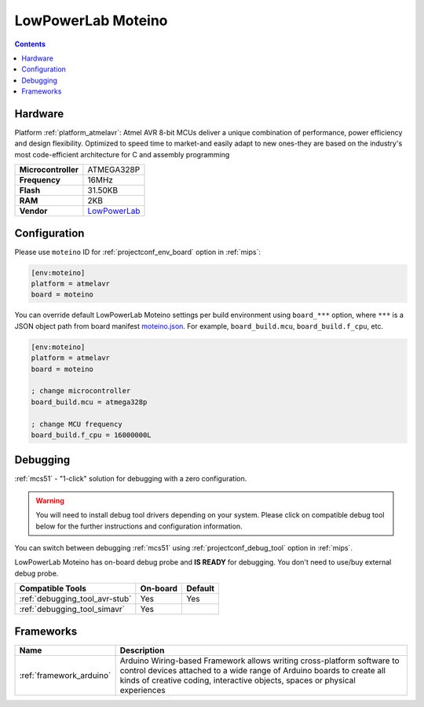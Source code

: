 
.. _board_atmelavr_moteino:

LowPowerLab Moteino
===================

.. contents::

Hardware
--------

Platform :ref:`platform_atmelavr`: Atmel AVR 8-bit MCUs deliver a unique combination of performance, power efficiency and design flexibility. Optimized to speed time to market-and easily adapt to new ones-they are based on the industry's most code-efficient architecture for C and assembly programming

.. list-table::

  * - **Microcontroller**
    - ATMEGA328P
  * - **Frequency**
    - 16MHz
  * - **Flash**
    - 31.50KB
  * - **RAM**
    - 2KB
  * - **Vendor**
    - `LowPowerLab <https://lowpowerlab.com/shop/product/99?utm_source=platformio.org&utm_medium=docs>`__


Configuration
-------------

Please use ``moteino`` ID for :ref:`projectconf_env_board` option in :ref:`mips`:

.. code-block:: ini

  [env:moteino]
  platform = atmelavr
  board = moteino

You can override default LowPowerLab Moteino settings per build environment using
``board_***`` option, where ``***`` is a JSON object path from
board manifest `moteino.json <https://github.com/platformio/platform-atmelavr/blob/master/boards/moteino.json>`_. For example,
``board_build.mcu``, ``board_build.f_cpu``, etc.

.. code-block:: ini

  [env:moteino]
  platform = atmelavr
  board = moteino

  ; change microcontroller
  board_build.mcu = atmega328p

  ; change MCU frequency
  board_build.f_cpu = 16000000L

Debugging
---------

:ref:`mcs51` - "1-click" solution for debugging with a zero configuration.

.. warning::
    You will need to install debug tool drivers depending on your system.
    Please click on compatible debug tool below for the further
    instructions and configuration information.

You can switch between debugging :ref:`mcs51` using
:ref:`projectconf_debug_tool` option in :ref:`mips`.

LowPowerLab Moteino has on-board debug probe and **IS READY** for debugging. You don't need to use/buy external debug probe.

.. list-table::
  :header-rows:  1

  * - Compatible Tools
    - On-board
    - Default
  * - :ref:`debugging_tool_avr-stub`
    - Yes
    - Yes
  * - :ref:`debugging_tool_simavr`
    - Yes
    -

Frameworks
----------
.. list-table::
    :header-rows:  1

    * - Name
      - Description

    * - :ref:`framework_arduino`
      - Arduino Wiring-based Framework allows writing cross-platform software to control devices attached to a wide range of Arduino boards to create all kinds of creative coding, interactive objects, spaces or physical experiences
